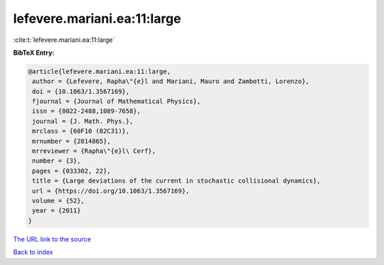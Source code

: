 lefevere.mariani.ea:11:large
============================

:cite:t:`lefevere.mariani.ea:11:large`

**BibTeX Entry:**

.. code-block:: bibtex

   @article{lefevere.mariani.ea:11:large,
    author = {Lefevere, Rapha\"{e}l and Mariani, Mauro and Zambotti, Lorenzo},
    doi = {10.1063/1.3567169},
    fjournal = {Journal of Mathematical Physics},
    issn = {0022-2488,1089-7658},
    journal = {J. Math. Phys.},
    mrclass = {60F10 (82C31)},
    mrnumber = {2814865},
    mrreviewer = {Rapha\"{e}l\ Cerf},
    number = {3},
    pages = {033302, 22},
    title = {Large deviations of the current in stochastic collisional dynamics},
    url = {https://doi.org/10.1063/1.3567169},
    volume = {52},
    year = {2011}
   }
`The URL link to the source <ttps://doi.org/10.1063/1.3567169}>`_


`Back to index <../By-Cite-Keys.html>`_
